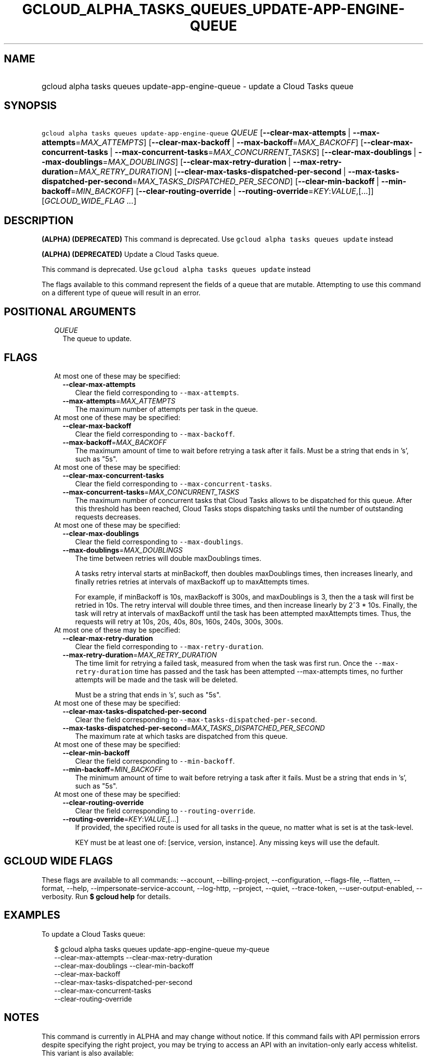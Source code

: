 
.TH "GCLOUD_ALPHA_TASKS_QUEUES_UPDATE\-APP\-ENGINE\-QUEUE" 1



.SH "NAME"
.HP
gcloud alpha tasks queues update\-app\-engine\-queue \- update a Cloud Tasks queue



.SH "SYNOPSIS"
.HP
\f5gcloud alpha tasks queues update\-app\-engine\-queue\fR \fIQUEUE\fR [\fB\-\-clear\-max\-attempts\fR\ |\ \fB\-\-max\-attempts\fR=\fIMAX_ATTEMPTS\fR] [\fB\-\-clear\-max\-backoff\fR\ |\ \fB\-\-max\-backoff\fR=\fIMAX_BACKOFF\fR] [\fB\-\-clear\-max\-concurrent\-tasks\fR\ |\ \fB\-\-max\-concurrent\-tasks\fR=\fIMAX_CONCURRENT_TASKS\fR] [\fB\-\-clear\-max\-doublings\fR\ |\ \fB\-\-max\-doublings\fR=\fIMAX_DOUBLINGS\fR] [\fB\-\-clear\-max\-retry\-duration\fR\ |\ \fB\-\-max\-retry\-duration\fR=\fIMAX_RETRY_DURATION\fR] [\fB\-\-clear\-max\-tasks\-dispatched\-per\-second\fR\ |\ \fB\-\-max\-tasks\-dispatched\-per\-second\fR=\fIMAX_TASKS_DISPATCHED_PER_SECOND\fR] [\fB\-\-clear\-min\-backoff\fR\ |\ \fB\-\-min\-backoff\fR=\fIMIN_BACKOFF\fR] [\fB\-\-clear\-routing\-override\fR\ |\ \fB\-\-routing\-override\fR=\fIKEY\fR:\fIVALUE\fR,[...]] [\fIGCLOUD_WIDE_FLAG\ ...\fR]



.SH "DESCRIPTION"

\fB(ALPHA)\fR \fB(DEPRECATED)\fR This command is deprecated. Use \f5gcloud alpha
tasks queues update\fR instead

\fB(ALPHA)\fR \fB(DEPRECATED)\fR Update a Cloud Tasks queue.

This command is deprecated. Use \f5gcloud alpha tasks queues update\fR instead

The flags available to this command represent the fields of a queue that are
mutable. Attempting to use this command on a different type of queue will result
in an error.



.SH "POSITIONAL ARGUMENTS"

.RS 2m
.TP 2m
\fIQUEUE\fR
The queue to update.



.RE
.sp

.SH "FLAGS"

.RS 2m
.TP 2m

At most one of these may be specified:

.RS 2m
.TP 2m
\fB\-\-clear\-max\-attempts\fR
Clear the field corresponding to \f5\-\-max\-attempts\fR.

.TP 2m
\fB\-\-max\-attempts\fR=\fIMAX_ATTEMPTS\fR
The maximum number of attempts per task in the queue.

.RE
.sp
.TP 2m

At most one of these may be specified:

.RS 2m
.TP 2m
\fB\-\-clear\-max\-backoff\fR
Clear the field corresponding to \f5\-\-max\-backoff\fR.

.TP 2m
\fB\-\-max\-backoff\fR=\fIMAX_BACKOFF\fR
The maximum amount of time to wait before retrying a task after it fails. Must
be a string that ends in 's', such as "5s".

.RE
.sp
.TP 2m

At most one of these may be specified:

.RS 2m
.TP 2m
\fB\-\-clear\-max\-concurrent\-tasks\fR
Clear the field corresponding to \f5\-\-max\-concurrent\-tasks\fR.

.TP 2m
\fB\-\-max\-concurrent\-tasks\fR=\fIMAX_CONCURRENT_TASKS\fR
The maximum number of concurrent tasks that Cloud Tasks allows to be dispatched
for this queue. After this threshold has been reached, Cloud Tasks stops
dispatching tasks until the number of outstanding requests decreases.

.RE
.sp
.TP 2m

At most one of these may be specified:

.RS 2m
.TP 2m
\fB\-\-clear\-max\-doublings\fR
Clear the field corresponding to \f5\-\-max\-doublings\fR.

.TP 2m
\fB\-\-max\-doublings\fR=\fIMAX_DOUBLINGS\fR
The time between retries will double maxDoublings times.

A tasks retry interval starts at minBackoff, then doubles maxDoublings times,
then increases linearly, and finally retries retries at intervals of maxBackoff
up to maxAttempts times.

For example, if minBackoff is 10s, maxBackoff is 300s, and maxDoublings is 3,
then the a task will first be retried in 10s. The retry interval will double
three times, and then increase linearly by 2^3 * 10s. Finally, the task will
retry at intervals of maxBackoff until the task has been attempted maxAttempts
times. Thus, the requests will retry at 10s, 20s, 40s, 80s, 160s, 240s, 300s,
300s.

.RE
.sp
.TP 2m

At most one of these may be specified:

.RS 2m
.TP 2m
\fB\-\-clear\-max\-retry\-duration\fR
Clear the field corresponding to \f5\-\-max\-retry\-duration\fR.

.TP 2m
\fB\-\-max\-retry\-duration\fR=\fIMAX_RETRY_DURATION\fR
The time limit for retrying a failed task, measured from when the task was first
run. Once the \f5\-\-max\-retry\-duration\fR time has passed and the task has
been attempted \-\-max\-attempts times, no further attempts will be made and the
task will be deleted.

Must be a string that ends in 's', such as "5s".

.RE
.sp
.TP 2m

At most one of these may be specified:

.RS 2m
.TP 2m
\fB\-\-clear\-max\-tasks\-dispatched\-per\-second\fR
Clear the field corresponding to \f5\-\-max\-tasks\-dispatched\-per\-second\fR.

.TP 2m
\fB\-\-max\-tasks\-dispatched\-per\-second\fR=\fIMAX_TASKS_DISPATCHED_PER_SECOND\fR
The maximum rate at which tasks are dispatched from this queue.

.RE
.sp
.TP 2m

At most one of these may be specified:

.RS 2m
.TP 2m
\fB\-\-clear\-min\-backoff\fR
Clear the field corresponding to \f5\-\-min\-backoff\fR.

.TP 2m
\fB\-\-min\-backoff\fR=\fIMIN_BACKOFF\fR
The minimum amount of time to wait before retrying a task after it fails. Must
be a string that ends in 's', such as "5s".

.RE
.sp
.TP 2m

At most one of these may be specified:

.RS 2m
.TP 2m
\fB\-\-clear\-routing\-override\fR
Clear the field corresponding to \f5\-\-routing\-override\fR.

.TP 2m
\fB\-\-routing\-override\fR=\fIKEY\fR:\fIVALUE\fR,[...]
If provided, the specified route is used for all tasks in the queue, no matter
what is set is at the task\-level.

KEY must be at least one of: [service, version, instance]. Any missing keys will
use the default.


.RE
.RE
.sp

.SH "GCLOUD WIDE FLAGS"

These flags are available to all commands: \-\-account, \-\-billing\-project,
\-\-configuration, \-\-flags\-file, \-\-flatten, \-\-format, \-\-help,
\-\-impersonate\-service\-account, \-\-log\-http, \-\-project, \-\-quiet,
\-\-trace\-token, \-\-user\-output\-enabled, \-\-verbosity. Run \fB$ gcloud
help\fR for details.



.SH "EXAMPLES"

To update a Cloud Tasks queue:

.RS 2m
$ gcloud alpha tasks queues update\-app\-engine\-queue my\-queue
  \-\-clear\-max\-attempts \-\-clear\-max\-retry\-duration
  \-\-clear\-max\-doublings \-\-clear\-min\-backoff
  \-\-clear\-max\-backoff
  \-\-clear\-max\-tasks\-dispatched\-per\-second
  \-\-clear\-max\-concurrent\-tasks
  \-\-clear\-routing\-override
.RE



.SH "NOTES"

This command is currently in ALPHA and may change without notice. If this
command fails with API permission errors despite specifying the right project,
you may be trying to access an API with an invitation\-only early access
whitelist. This variant is also available:

.RS 2m
$ gcloud beta tasks queues update\-app\-engine\-queue
.RE


